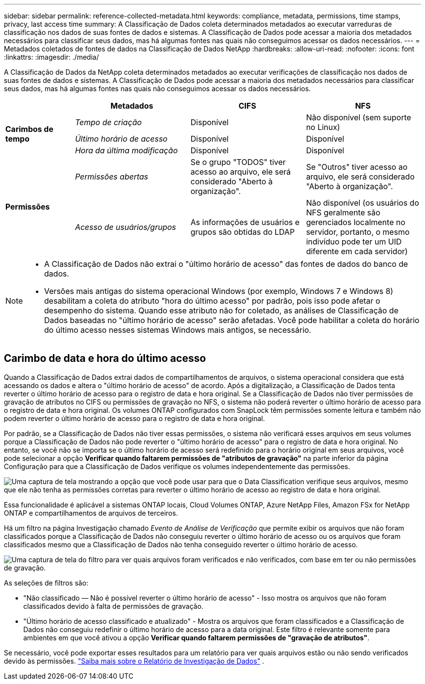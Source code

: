 ---
sidebar: sidebar 
permalink: reference-collected-metadata.html 
keywords: compliance, metadata, permissions, time stamps, privacy, last access time 
summary: A Classificação de Dados coleta determinados metadados ao executar varreduras de classificação nos dados de suas fontes de dados e sistemas.  A Classificação de Dados pode acessar a maioria dos metadados necessários para classificar seus dados, mas há algumas fontes nas quais não conseguimos acessar os dados necessários. 
---
= Metadados coletados de fontes de dados na Classificação de Dados NetApp
:hardbreaks:
:allow-uri-read: 
:nofooter: 
:icons: font
:linkattrs: 
:imagesdir: ./media/


[role="lead"]
A Classificação de Dados da NetApp coleta determinados metadados ao executar verificações de classificação nos dados de suas fontes de dados e sistemas.  A Classificação de Dados pode acessar a maioria dos metadados necessários para classificar seus dados, mas há algumas fontes nas quais não conseguimos acessar os dados necessários.

[cols="15,25,25,25"]
|===
|  | *Metadados* | *CIFS* | *NFS* 


.3+| *Carimbos de tempo* | _Tempo de criação_ | Disponível | Não disponível (sem suporte no Linux) 


| _Último horário de acesso_ | Disponível | Disponível 


| _Hora da última modificação_ | Disponível | Disponível 


.2+| *Permissões* | _Permissões abertas_ | Se o grupo "TODOS" tiver acesso ao arquivo, ele será considerado "Aberto à organização". | Se "Outros" tiver acesso ao arquivo, ele será considerado "Aberto à organização". 


| _Acesso de usuários/grupos_ | As informações de usuários e grupos são obtidas do LDAP | Não disponível (os usuários do NFS geralmente são gerenciados localmente no servidor, portanto, o mesmo indivíduo pode ter um UID diferente em cada servidor) 
|===
[NOTE]
====
* A Classificação de Dados não extrai o "último horário de acesso" das fontes de dados do banco de dados.
* Versões mais antigas do sistema operacional Windows (por exemplo, Windows 7 e Windows 8) desabilitam a coleta do atributo "hora do último acesso" por padrão, pois isso pode afetar o desempenho do sistema.  Quando esse atributo não for coletado, as análises de Classificação de Dados baseadas no "último horário de acesso" serão afetadas.  Você pode habilitar a coleta do horário do último acesso nesses sistemas Windows mais antigos, se necessário.


====


== Carimbo de data e hora do último acesso

Quando a Classificação de Dados extrai dados de compartilhamentos de arquivos, o sistema operacional considera que está acessando os dados e altera o "último horário de acesso" de acordo.  Após a digitalização, a Classificação de Dados tenta reverter o último horário de acesso para o registro de data e hora original.  Se a Classificação de Dados não tiver permissões de gravação de atributos no CIFS ou permissões de gravação no NFS, o sistema não poderá reverter o último horário de acesso para o registro de data e hora original.  Os volumes ONTAP configurados com SnapLock têm permissões somente leitura e também não podem reverter o último horário de acesso para o registro de data e hora original.

Por padrão, se a Classificação de Dados não tiver essas permissões, o sistema não verificará esses arquivos em seus volumes porque a Classificação de Dados não pode reverter o "último horário de acesso" para o registro de data e hora original.  No entanto, se você não se importa se o último horário de acesso será redefinido para o horário original em seus arquivos, você pode selecionar a opção *Verificar quando faltarem permissões de "atributos de gravação"* na parte inferior da página Configuração para que a Classificação de Dados verifique os volumes independentemente das permissões.

image:screenshot_scan_missing_permissions.png["Uma captura de tela mostrando a opção que você pode usar para que o Data Classification verifique seus arquivos, mesmo que ele não tenha as permissões corretas para reverter o último horário de acesso ao registro de data e hora original."]

Essa funcionalidade é aplicável a sistemas ONTAP locais, Cloud Volumes ONTAP, Azure NetApp Files, Amazon FSx for NetApp ONTAP e compartilhamentos de arquivos de terceiros.

Há um filtro na página Investigação chamado _Evento de Análise de Verificação_ que permite exibir os arquivos que não foram classificados porque a Classificação de Dados não conseguiu reverter o último horário de acesso ou os arquivos que foram classificados mesmo que a Classificação de Dados não tenha conseguido reverter o último horário de acesso.

image:screenshot_scan_analysis_event_filter.png["Uma captura de tela do filtro para ver quais arquivos foram verificados e não verificados, com base em ter ou não permissões de gravação."]

As seleções de filtros são:

* "Não classificado — Não é possível reverter o último horário de acesso" - Isso mostra os arquivos que não foram classificados devido à falta de permissões de gravação.
* "Último horário de acesso classificado e atualizado" - Mostra os arquivos que foram classificados e a Classificação de Dados não conseguiu redefinir o último horário de acesso para a data original.  Este filtro é relevante somente para ambientes em que você ativou a opção *Verificar quando faltarem permissões de "gravação de atributos"*.


Se necessário, você pode exportar esses resultados para um relatório para ver quais arquivos estão ou não sendo verificados devido às permissões. https://docs.netapp.com/us-en/bluexp-classification/task-investigate-data.html#data-investigation-report["Saiba mais sobre o Relatório de Investigação de Dados"^] .
